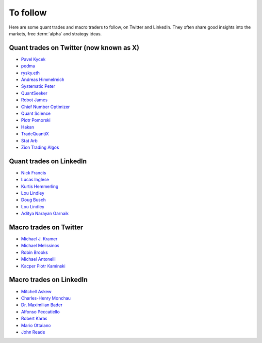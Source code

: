 To follow
=========

Here are some quant trades and macro traders to follow, on Twitter and LinkedIn.
They often share good insights into the markets, free :term:`alpha` and strategy ideas.

Quant trades on Twitter (now known as X)
----------------------------------------

- `Pavel Kycek <https://x.com/PKycek/status/1898060523427508247>`__
- `pedma <https://x.com/pedma7>`__
- `rysky.eth <https://x.com/RyskyGeronimo/>`__
- `Andreas Himmelreich <https://x.com/GfI_Himmelreich>`__
- `Systematic Peter <https://x.com/SystematicPeter>`__
- `QuantSeeker <https://x.com/quantseeker>`__
- `Robot James <https://x.com/therobotjames>`__
- `Chief Number Optimizer <https://x.com/arnaud710>`__
- `Quant Science <https://x.com/quantscience_>`__
- `Piotr Pomorski <https://x.com/PtrPomorski>`__
- `Hakan <https://x.com/arcadia_eth/status/1902276472363954405>`__
- `TradeQuantiX <https://x.com/TradeQuantiX>`__
- `Stat Arb <https://x.com/quant_arb>`__
- `Zion Trading Algos <https://x.com/ZionAlgos>`__

Quant trades on LinkedIn
------------------------

- `Nick Francis <https://www.linkedin.com/in/nick-francis-73542a6/>`__
- `Lucas Inglese <https://www.linkedin.com/in/lucas-inglese-75574817b/>`__
- `Kurtis Hemmerling <https://www.linkedin.com/in/hemmerlingkurtis/>`__
- `Lou Lindley <https://www.linkedin.com/in/lou-lindley-31072a255/>`__
- `Doug Busch <https://www.linkedin.com/in/doug-busch-cmt-8531471b/>`__
- `Lou Lindley <https://www.linkedin.com/in/lou-lindley-31072a255/>`__
- `Aditya Narayan Garnaik <https://www.linkedin.com/in/aditya-narayan-garnaik-b551b5212/>`__

Macro trades on Twitter
-----------------------

- `Michael J. Kramer <https://x.com/MichaelMOTTCM>`__
- `Michael Melissinos <https://x.com/mmelissinos>`__
- `Robin Brooks <https://x.com/robin_j_brooks>`__
- `Michael Antonelli <https://x.com/BullandBaird>`__
- `Kacper Piotr Kaminski <https://x.com/Kacper_PK_CH>`__

Macro trades on LinkedIn
------------------------

- `Mitchell Askew <https://www.linkedin.com/in/mitchellaskew/>`__
- `Charles-Henry Monchau <https://www.linkedin.com/in/charles-henry-monchau-cfa-cmt-caia-4003096/>`__
- `Dr. Maximilian Bader <https://www.linkedin.com/in/drmaximilianbader/>`__
- `Alfonso Peccatiello <https://www.linkedin.com/in/alfonso-peccatiello-72156a6a/>`__
- `Robert Karas <https://www.linkedin.com/in/robertkaras/>`__
- `Mario Ottaiano <https://www.linkedin.com/in/marioottaiano/>`__
- `John Reade <https://www.linkedin.com/in/johnreade/>`__